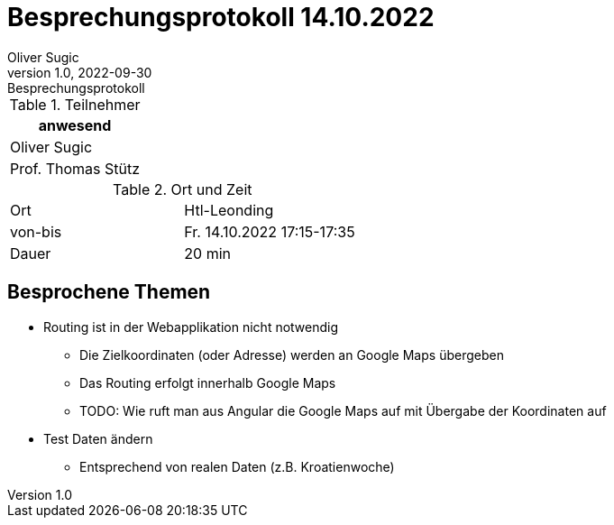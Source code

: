 = Besprechungsprotokoll 14.10.2022
Oliver Sugic
1.0, 2022-09-30: Besprechungsprotokoll
ifndef::imagesdir[:imagesdir: images]
:icons: font
//:sectnums:    // Nummerierung der Überschriften / section numbering
//:toc: left

//Need this blank line after ifdef, don't know why...
ifdef::backend-html5[]

// https://fontawesome.com/v4.7.0/icons/
endif::backend-html5[]


.Teilnehmer
|===
|anwesend

| Oliver Sugic

| Prof. Thomas Stütz
|===

.Ort und Zeit
[cols=2*]
|===
|Ort
|Htl-Leonding

|von-bis
|Fr. 14.10.2022 17:15-17:35
|Dauer
|20 min
|===

== Besprochene Themen

* Routing ist in der Webapplikation nicht notwendig
** Die Zielkoordinaten (oder Adresse) werden an Google Maps übergeben
** Das Routing erfolgt innerhalb Google Maps
** TODO: Wie ruft man aus Angular die Google Maps auf mit Übergabe der Koordinaten auf
* Test Daten ändern
** Entsprechend von realen Daten (z.B. Kroatienwoche)

